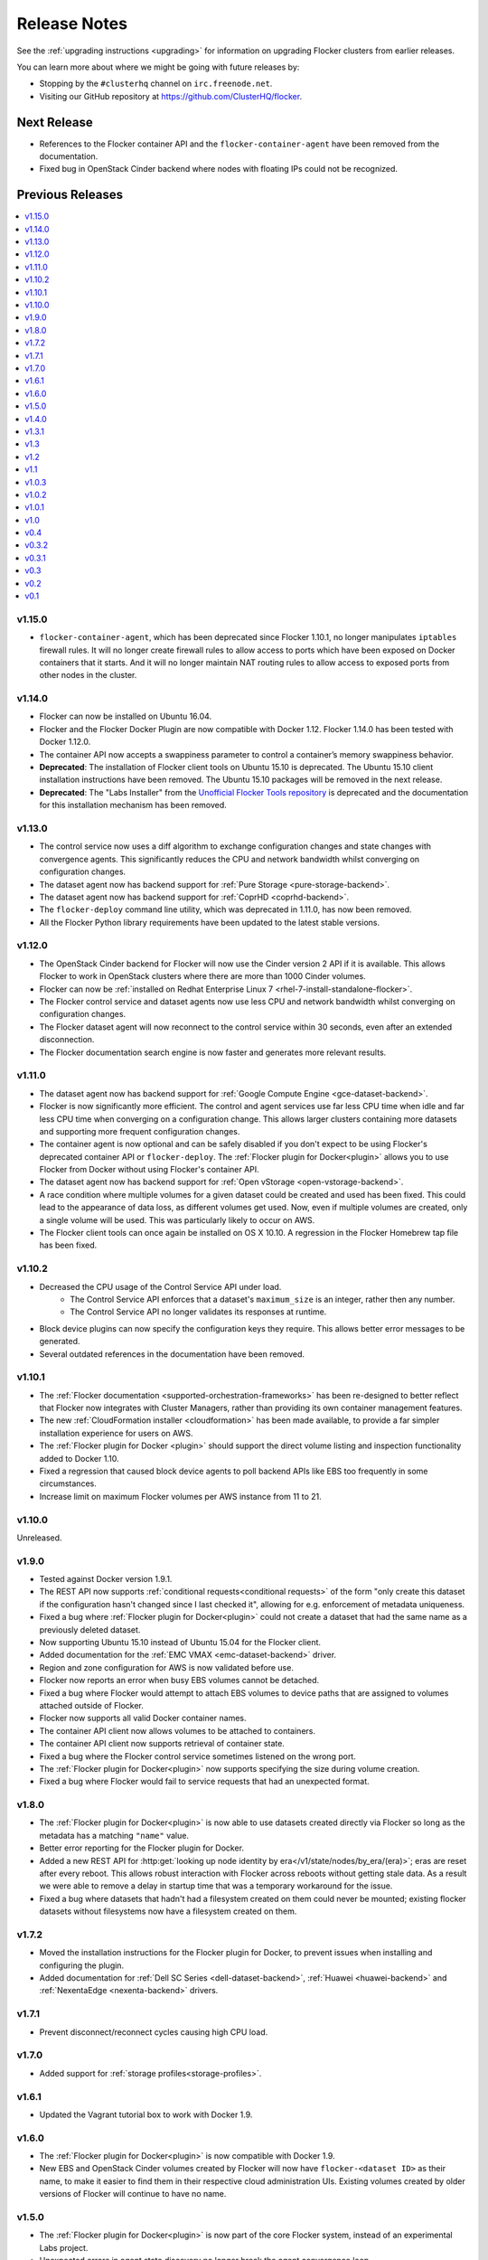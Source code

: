 =============
Release Notes
=============

See the :ref:`upgrading instructions <upgrading>` for information on upgrading Flocker clusters from earlier releases.

You can learn more about where we might be going with future releases by:

* Stopping by the ``#clusterhq`` channel on ``irc.freenode.net``.
* Visiting our GitHub repository at https://github.com/ClusterHQ/flocker.

Next Release
============

* References to the Flocker container API and the ``flocker-container-agent`` have been removed from the documentation.
* Fixed bug in OpenStack Cinder backend where nodes with floating IPs could not be recognized.

Previous Releases
=================

.. contents::
   :local:
   :backlinks: none
   :depth: 2

v1.15.0
-------
* ``flocker-container-agent``, which has been deprecated since Flocker 1.10.1, no longer manipulates ``iptables`` firewall rules.
  It will no longer create firewall rules to allow access to ports which have been exposed on Docker containers that it starts.
  And it will no longer maintain NAT routing rules to allow access to exposed ports from other nodes in the cluster.

v1.14.0
-------
* Flocker can now be installed on Ubuntu 16.04.
* Flocker and the Flocker Docker Plugin are now compatible with Docker 1.12.
  Flocker 1.14.0 has been tested with Docker 1.12.0.
* The container API now accepts a swappiness parameter to control a container’s memory swappiness behavior.
* **Deprecated**: The installation of Flocker client tools on Ubuntu 15.10 is deprecated.
  The Ubuntu 15.10 client installation instructions have been removed.
  The Ubuntu 15.10 packages will be removed in the next release.
* **Deprecated**: The "Labs Installer" from the `Unofficial Flocker Tools repository <https://github.com/ClusterHQ/unofficial-flocker-tools>`_ is deprecated and the documentation for this installation mechanism has been removed.

v1.13.0
-------

* The control service now uses a diff algorithm to exchange configuration changes and state changes with convergence agents.
  This significantly reduces the CPU and network bandwidth whilst converging on configuration changes.
* The dataset agent now has backend support for :ref:`Pure Storage <pure-storage-backend>`.
* The dataset agent now has backend support for :ref:`CoprHD <coprhd-backend>`.
* The ``flocker-deploy`` command line utility, which was deprecated in 1.11.0, has now been removed.
* All the Flocker Python library requirements have been updated to the latest stable versions.

v1.12.0
-------

* The OpenStack Cinder backend for Flocker will now use the Cinder version 2 API if it is available.
  This allows Flocker to work in OpenStack clusters where there are more than 1000 Cinder volumes.
* Flocker can now be :ref:`installed on Redhat Enterprise Linux 7 <rhel-7-install-standalone-flocker>`.
* The Flocker control service and dataset agents now use less CPU and network bandwidth whilst converging on configuration changes.
* The Flocker dataset agent will now reconnect to the control service within 30 seconds, even after an extended disconnection.
* The Flocker documentation search engine is now faster and generates more relevant results.

v1.11.0
-------

* The dataset agent now has backend support for :ref:`Google Compute Engine <gce-dataset-backend>`.
* Flocker is now significantly more efficient.
  The control and agent services use far less CPU time when idle and far less CPU time when converging on a configuration change.
  This allows larger clusters containing more datasets and supporting more frequent configuration changes.
* The container agent is now optional and can be safely disabled if you don't expect to be using Flocker's deprecated container API or ``flocker-deploy``.
  The :ref:`Flocker plugin for Docker<plugin>` allows you to use Flocker from Docker without using Flocker's container API.
* The dataset agent now has backend support for :ref:`Open vStorage <open-vstorage-backend>`.
* A race condition where multiple volumes for a given dataset could be created and used has been fixed.
  This could lead to the appearance of data loss, as different volumes get used.
  Now, even if multiple volumes are created, only a single volume will be used.
  This was particularly likely to occur on AWS.
* The Flocker client tools can once again be installed on OS X 10.10.
  A regression in the Flocker Homebrew tap file has been fixed.

v1.10.2
-------

* Decreased the CPU usage of the Control Service API under load.
   * The Control Service API enforces that a dataset's ``maximum_size`` is an integer, rather then any number.
   * The Control Service API no longer validates its responses at runtime.
* Block device plugins can now specify the configuration keys they require.
  This allows better error messages to be generated.
* Several outdated references in the documentation have been removed.

v1.10.1
-------

* The :ref:`Flocker documentation <supported-orchestration-frameworks>` has been re-designed to better reflect that Flocker now integrates with Cluster Managers, rather than providing its own container management features.
* The new :ref:`CloudFormation installer <cloudformation>` has been made available, to provide a far simpler installation experience for users on AWS.
* The :ref:`Flocker plugin for Docker <plugin>` should support the direct volume listing and inspection functionality added to Docker 1.10.
* Fixed a regression that caused block device agents to poll backend APIs like EBS too frequently in some circumstances.
* Increase limit on maximum Flocker volumes per AWS instance from 11 to 21.

v1.10.0
-------

Unreleased.

v1.9.0
------

* Tested against Docker version 1.9.1.
* The REST API now supports :ref:`conditional requests<conditional requests>` of the form "only create this dataset if the configuration hasn't changed since I last checked it", allowing for e.g. enforcement of metadata uniqueness.
* Fixed a bug where :ref:`Flocker plugin for Docker<plugin>` could not create a dataset that had the same name as a previously deleted dataset.
* Now supporting Ubuntu 15.10 instead of Ubuntu 15.04 for the Flocker client.
* Added documentation for the :ref:`EMC VMAX <emc-dataset-backend>` driver.
* Region and zone configuration for AWS is now validated before use.
* Flocker now reports an error when busy EBS volumes cannot be detached.
* Fixed a bug where Flocker would attempt to attach EBS volumes to device paths that are assigned to volumes attached outside of Flocker.
* Flocker now supports all valid Docker container names.
* The container API client now allows volumes to be attached to containers.
* The container API client now supports retrieval of container state.
* Fixed a bug where the Flocker control service sometimes listened on the wrong port.
* The :ref:`Flocker plugin for Docker<plugin>` now supports specifying the size during volume creation.
* Fixed a bug where Flocker would fail to service requests that had an unexpected format.


v1.8.0
------

* The :ref:`Flocker plugin for Docker<plugin>` is now able to use datasets created directly via Flocker so long as the metadata has a matching ``"name"`` value.
* Better error reporting for the Flocker plugin for Docker.
* Added a new REST API for :http:get:`looking up node identity by era</v1/state/nodes/by_era/(era)>`; eras are reset after every reboot.
  This allows robust interaction with Flocker across reboots without getting stale data.
  As a result we were able to remove a delay in startup time that was a temporary workaround for the issue.
* Fixed a bug where datasets that hadn't had a filesystem created on them could never be mounted;
  existing flocker datasets without filesystems now have a filesystem created on them.

v1.7.2
------

* Moved the installation instructions for the Flocker plugin for Docker, to prevent issues when installing and configuring the plugin.
* Added documentation for :ref:`Dell SC Series <dell-dataset-backend>`, :ref:`Huawei <huawei-backend>` and :ref:`NexentaEdge <nexenta-backend>` drivers.

v1.7.1
------

* Prevent disconnect/reconnect cycles causing high CPU load.

v1.7.0
------

* Added support for :ref:`storage profiles<storage-profiles>`.

v1.6.1
------

* Updated the Vagrant tutorial box to work with Docker 1.9.

v1.6.0
------

* The :ref:`Flocker plugin for Docker<plugin>` is now compatible with Docker 1.9.
* New EBS and OpenStack Cinder volumes created by Flocker will now have ``flocker-<dataset ID>`` as their name, to make it easier to find them in their respective cloud administration UIs.
  Existing volumes created by older versions of Flocker will continue to have no name.

v1.5.0
------

* The :ref:`Flocker plugin for Docker<plugin>` is now part of the core Flocker system, instead of an experimental Labs project.
* Unexpected errors in agent state discovery no longer break the agent convergence loop.
* journald logs are now easier to filter and read.
  See the :ref:`documentation <flocker-logging>` for more information.
* The control service uses much less CPU, allowing for larger clusters.
* Flocker CLI now installs on OS X 10.11.

v1.4.0
------

* The :ref:`dataset API <api>` added support for :ref:`leases <leases>`.
  Leases prevent a dataset from being deleted or moved off a node.
* Fix line splitting when logging to `systemd`'s journal.
* Various performance and scalability improvements.
* Remove limits on size of configuration and state in agent protocol.
* Prevent repeated restart of containers with CPU shares or memory limits.

v1.3.1
------

* Fixed a bug in previous fix where OpenStack Cinder volumes failed to mount.
* Creation of a ZFS pool using ZFS 0.6.5 or later requires the setting of a ``ZFS_MODULE_LOADING`` environment variable.

v1.3
----

* Fixed a bug where OpenStack Cinder volumes could be mapped to the wrong device and therefore mounted in the wrong location.

v1.2
----

* If you upgrade to Docker 1.8.1 you may find pulling images unreliable in flocker-deploy and the Flocker Containers API due to Docker bug `#15699`_.
  You may be able to workaround this by appending the image tag to the end of the image name (e.g. :latest).
* Flocker ``.deb`` and ``.rpm`` packages no longer declare any dependency on a Docker package.
  Docker is required for the container management functionality but a Docker package must be selected and installed manually.
  This provides more control over the version of Docker used with Flocker.
* Flocker's container management functionality now integrates with SELinux.
  Flocker can now be used in ``SELinux=enforcing`` environments.
* Flocker now includes :ref:`bug reporting documentation<flocker-bug-reporting>` and an accompanying command line tool called ``flocker-diagnostics``.

v1.1
----

* ``flocker-deploy`` supports specification of the pathnames of certificate and key files.
* The agent configuration file allows specification of a CA certificate for OpenStack HTTPS verification.
  See :ref:`openstack-dataset-backend`.
* Flocker can now start containers using images from private Docker registries.
* On CentOS 7, installing or upgrading the ``clusterhq-flocker-node`` package now reloads the ``rsyslog`` service to ensure that Flocker logging policy takes immediate effect.

v1.0.3
------

* On Ubuntu-14.04, log files are now written to /var/log/flocker and rotated in five 100MiB files, so as not fill up the system disk.

v1.0.2
------

* On CentOS 7, Flocker logs are no longer written to /var/log/messages since this filled up disk space too quickly.
  The logs are still available via journald.
* The "on-failure" and "always" restart policies for containers have been temporarily disabled due to poor interaction with node reboots for containers with volumes (FLOC-2467).

v1.0.1
------

Upgrading is strongly recommended for all users of v1.0.0.

* The EBS storage driver now more reliably selects the correct OS device file corresponding to an EBS volume being used.
* Additional safety checks were added to ensure only empty volumes are formatted.
* ClusterHQ Labs projects, including the Flocker Docker Plugin and an experimental Volumes CLI and GUI are now documented.

v1.0
----

* Dataset backend support for :ref:`AWS Elastic Block Storage (EBS)<aws-dataset-backend>`, :ref:`OpenStack Cinder<openstack-dataset-backend>`, and :ref:`EMC ScaleIO and XtremIO<emc-dataset-backend>`.
* Third parties can write Flocker storage drivers so that their storage systems work with Flocker.
  See :ref:`contribute-flocker-driver`.
* It is now necessary to specify a dataset backend for each agent node.
* Flocker-initiated communication is secured with TLS.
* ``flocker-deploy`` now requires the hostname of the control service as its first argument.
* Added REST API functions to manage containers in a cluster alongside datasets.
  See :ref:`api`.
* Removed support for installing ``flocker-node`` on Fedora 20.
* Ubuntu CLI installation instructions now use Debian packages instead of pip packaging.
* Bug fixes and improvements focused on security and stability across platforms.

v0.4
----

* New :ref:`REST API<api>` for managing datasets.
* Applications can now be configured with a restart configuration.
* Volumes can now be configured with a maximum size.
* Documentation now includes instructions for installing flocker-node on CentOS 7.
* SELinux must be disabled before installing Flocker.
  A future version of Flocker may provide a different integration strategy.

v0.3.2
------

* Documented how to configure the Fedora firewall on certain cloud platforms.


v0.3.1
------

* Applications can now be configured with a CPU and memory limit.
* Documentation now includes instructions for installing flocker-node on Fedora 20.
* Documentation now includes instructions for deploying ``flocker-node`` on three popular cloud services: Amazon EC2, Rackspace, and DigitalOcean.


v0.3
----

* ``geard`` is no longer used to manage Docker containers.
* Added support for `Fig`_ compatible application configuration files.


v0.2
----

* Moving volumes between nodes is now done with a two-phase push that should dramatically decrease application downtime when moving large amounts of data.
* Added support for environment variables in the application configuration.
* Added basic support for links between containers in the application configuration.

v0.1
----

Everything is new since this is our first release.


.. _`Fig`: http://www.fig.sh/yml.html
.. _`#15699`: https://github.com/docker/docker/issues/15699
